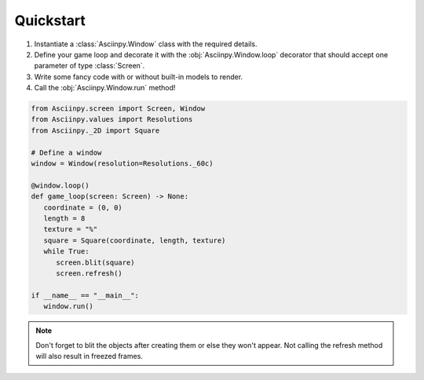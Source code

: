 Quickstart
===========

#. Instantiate a :class:`Asciinpy.Window` class with the required details.

#. Define your game loop and decorate it with the :obj:`Asciinpy.Window.loop` decorator that should accept one parameter of type :class:`Screen`.

#. Write some fancy code with or without built-in models to render.

#. Call the :obj:`Asciinpy.Window.run` method!


.. code:: py

   from Asciinpy.screen import Screen, Window
   from Asciinpy.values import Resolutions
   from Asciinpy._2D import Square

   # Define a window
   window = Window(resolution=Resolutions._60c)

   @window.loop()
   def game_loop(screen: Screen) -> None:
      coordinate = (0, 0)
      length = 8
      texture = "%"
      square = Square(coordinate, length, texture)
      while True:
         screen.blit(square)
         screen.refresh()

   if __name__ == "__main__":
      window.run()

.. note::

   Don't forget to blit the objects after creating them or else they won't appear. Not calling the refresh method will also result in freezed frames.
